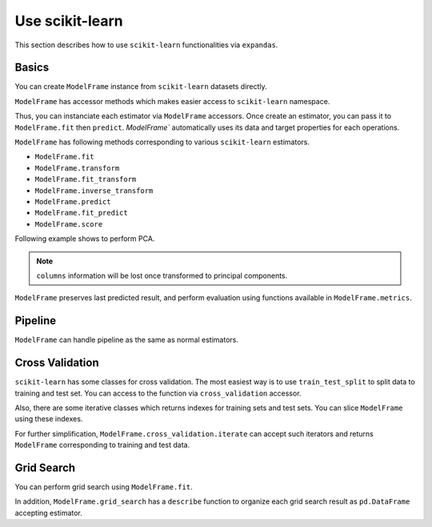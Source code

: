
.. ipython:: python
   :suppress:

   from pandas import options
   options.display.max_rows = 10
   options.display.max_columns = 7


Use scikit-learn
================

This section describes how to use ``scikit-learn`` functionalities via ``expandas``.

Basics
------

You can create ``ModelFrame`` instance from ``scikit-learn`` datasets directly.

.. ipython:: python

   import expandas as expd
   import sklearn.datasets as datasets

   df = expd.ModelFrame(datasets.load_iris())
   df.head()

   # make readable
   df.columns = ['.target', 'sepal length', 'sepal width', 'petal length', 'petal width']


``ModelFrame`` has accessor methods which makes easier access to ``scikit-learn`` namespace.

.. ipython:: python

   df.cluster.KMeans

Thus, you can instanciate each estimator via ``ModelFrame`` accessors. Once create an estimator, you can pass it to ``ModelFrame.fit`` then ``predict``. `ModelFrame`` automatically uses its data and target properties for each operations.

.. ipython:: python

   estimator = df.cluster.KMeans(n_clusters=3)
   df.fit(estimator)
   predicted = df.predict(estimator)
   predicted


``ModelFrame`` has following methods corresponding to various ``scikit-learn`` estimators.

- ``ModelFrame.fit``
- ``ModelFrame.transform``
- ``ModelFrame.fit_transform``
- ``ModelFrame.inverse_transform``
- ``ModelFrame.predict``
- ``ModelFrame.fit_predict``
- ``ModelFrame.score``

Following example shows to perform PCA.

.. ipython:: python

   estimator = df.decomposition.PCA()
   df.fit(estimator)
   transformed = df.transform(estimator)
   transformed.head()
   type(transformed)

   transformed.inverse_transform(estimator)

.. note:: ``columns`` information will be lost once transformed to principal components.

``ModelFrame`` preserves last predicted result, and perform evaluation using functions available in ``ModelFrame.metrics``.

.. ipython:: python

   estimator = df.svm.SVC()
   df.fit(estimator)
   df.predict(estimator)
   df.metrics.confusion_matrix()

Pipeline
--------

``ModelFrame`` can handle pipeline as the same as normal estimators.

.. ipython:: python

   estimators = [('reduce_dim', df.decomposition.PCA()),
                 ('svm', df.svm.SVC())]
   pipe = df.pipeline.Pipeline(estimators)

   df.fit(pipe)
   df.predict(pipe)

Cross Validation
----------------

``scikit-learn`` has some classes for cross validation. The most easiest way is to use ``train_test_split`` to split data to training and test set. You can access to the function via ``cross_validation`` accessor.

.. ipython:: python

   df
   train_df, test_df = df.cross_validation.train_test_split()

   train_df
   test_df


Also, there are some iterative classes which returns indexes for training sets and test sets. You can slice ``ModelFrame`` using these indexes.

.. ipython:: python

   kf = df.cross_validation.KFold(n=150, n_folds=3)
   for train_index, test_index in kf:
      print('training set shape: ', df.iloc[train_index, :].shape,
            'test set shape: ', df.iloc[test_index, :].shape)


For further simplification, ``ModelFrame.cross_validation.iterate`` can accept such iterators and returns ``ModelFrame`` corresponding to training and test data.

.. ipython:: python

   kf = df.cross_validation.KFold(n=150, n_folds=3)
   for train_df, test_df in df.cross_validation.iterate(kf):
      print('training set shape: ', train_df.shape,
            'test set shape: ', test_df.shape)

Grid Search
-----------

You can perform grid search using ``ModelFrame.fit``.

.. ipython:: python

   tuned_parameters = [{'kernel': ['rbf'], 'gamma': [1e-3, 1e-4],
                        'C': [1, 10, 100]},
                       {'kernel': ['linear'], 'C': [1, 10, 100]}]

   df = expd.ModelFrame(datasets.load_digits())
   cv = df.grid_search.GridSearchCV(df.svm.SVC(C=1), tuned_parameters,
                                    cv=5, scoring='precision')
   df.fit(cv)
   cv.best_estimator_

In addition, ``ModelFrame.grid_search`` has a ``describe`` function to organize each grid search result as ``pd.DataFrame`` accepting estimator.

.. ipython:: python

   df.grid_search.describe(cv)



